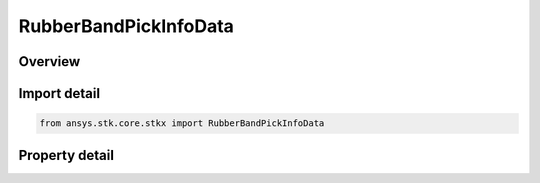 RubberBandPickInfoData
======================

.. py:class:: ansys.stk.core.stkx.RubberBandPickInfoData

   Rubber-band mouse pick result.

.. py:currentmodule:: RubberBandPickInfoData

Overview
--------

.. tab-set::

    .. tab-item:: Properties
        
        .. list-table::
            :header-rows: 0
            :widths: auto

            * - :py:attr:`~ansys.stk.core.stkx.RubberBandPickInfoData.obj_paths`
              - List of object paths selected.



Import detail
-------------

.. code-block:: python

    from ansys.stk.core.stkx import RubberBandPickInfoData


Property detail
---------------

.. py:property:: obj_paths
    :canonical: ansys.stk.core.stkx.RubberBandPickInfoData.obj_paths
    :type: ObjPathCollection

    List of object paths selected.


